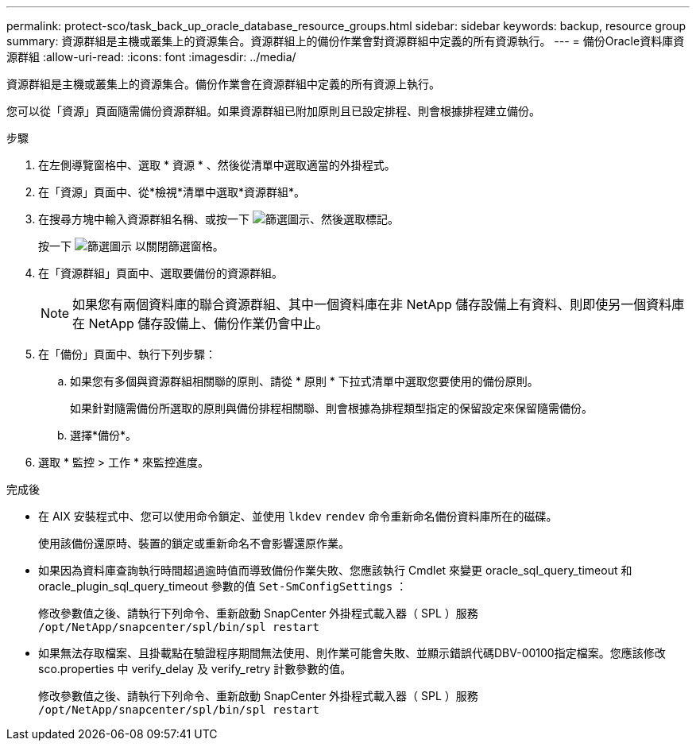---
permalink: protect-sco/task_back_up_oracle_database_resource_groups.html 
sidebar: sidebar 
keywords: backup, resource group 
summary: 資源群組是主機或叢集上的資源集合。資源群組上的備份作業會對資源群組中定義的所有資源執行。 
---
= 備份Oracle資料庫資源群組
:allow-uri-read: 
:icons: font
:imagesdir: ../media/


[role="lead"]
資源群組是主機或叢集上的資源集合。備份作業會在資源群組中定義的所有資源上執行。

您可以從「資源」頁面隨需備份資源群組。如果資源群組已附加原則且已設定排程、則會根據排程建立備份。

.步驟
. 在左側導覽窗格中、選取 * 資源 * 、然後從清單中選取適當的外掛程式。
. 在「資源」頁面中、從*檢視*清單中選取*資源群組*。
. 在搜尋方塊中輸入資源群組名稱、或按一下 image:../media/filter_icon.png["篩選圖示"]、然後選取標記。
+
按一下 image:../media/filter_icon.png["篩選圖示"] 以關閉篩選窗格。

. 在「資源群組」頁面中、選取要備份的資源群組。
+

NOTE: 如果您有兩個資料庫的聯合資源群組、其中一個資料庫在非 NetApp 儲存設備上有資料、則即使另一個資料庫在 NetApp 儲存設備上、備份作業仍會中止。

. 在「備份」頁面中、執行下列步驟：
+
.. 如果您有多個與資源群組相關聯的原則、請從 * 原則 * 下拉式清單中選取您要使用的備份原則。
+
如果針對隨需備份所選取的原則與備份排程相關聯、則會根據為排程類型指定的保留設定來保留隨需備份。

.. 選擇*備份*。


. 選取 * 監控 > 工作 * 來監控進度。


.完成後
* 在 AIX 安裝程式中、您可以使用命令鎖定、並使用 `lkdev` `rendev` 命令重新命名備份資料庫所在的磁碟。
+
使用該備份還原時、裝置的鎖定或重新命名不會影響還原作業。

* 如果因為資料庫查詢執行時間超過逾時值而導致備份作業失敗、您應該執行 Cmdlet 來變更 oracle_sql_query_timeout 和 oracle_plugin_sql_query_timeout 參數的值 `Set-SmConfigSettings` ：
+
修改參數值之後、請執行下列命令、重新啟動 SnapCenter 外掛程式載入器（ SPL ）服務 `/opt/NetApp/snapcenter/spl/bin/spl restart`

* 如果無法存取檔案、且掛載點在驗證程序期間無法使用、則作業可能會失敗、並顯示錯誤代碼DBV-00100指定檔案。您應該修改 sco.properties 中 verify_delay 及 verify_retry 計數參數的值。
+
修改參數值之後、請執行下列命令、重新啟動 SnapCenter 外掛程式載入器（ SPL ）服務 `/opt/NetApp/snapcenter/spl/bin/spl restart`


